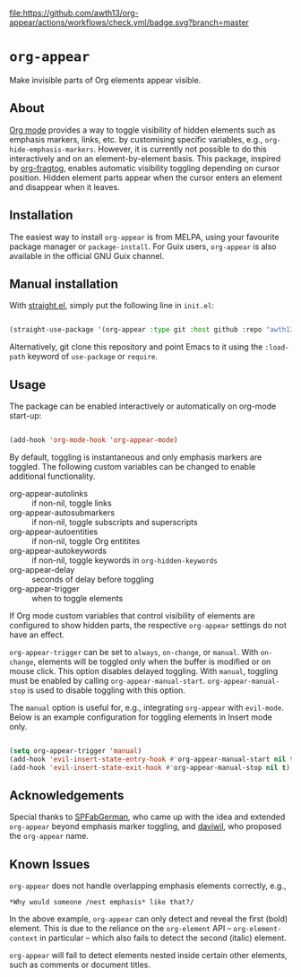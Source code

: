[[https://melpa.org/#/org-appear][file:https://melpa.org/packages/org-appear-badge.svg]]
[[https://github.com/awth13/org-appear/actions/workflows/check.yml][file:https://github.com/awth13/org-appear/actions/workflows/check.yml/badge.svg?branch=master]]

* ~org-appear~

Make invisible parts of Org elements appear visible.

** About

[[https://orgmode.org/][Org mode]] provides a way to toggle visibility of hidden elements such as emphasis markers, links, etc. by customising specific variables, e.g., ~org-hide-emphasis-markers~. However, it is currently not possible to do this interactively and on an element-by-element basis. This package, inspired by [[https://github.com/io12/org-fragtog][org-fragtog]], enables automatic visibility toggling depending on cursor position. Hidden element parts appear when the cursor enters an element and disappear when it leaves.

[[file:demo.gif]]

** Installation

The easiest way to install ~org-appear~ is from MELPA, using your favourite package manager or ~package-install~. For Guix users, ~org-appear~ is also available in the official GNU Guix channel.

** Manual installation

With [[https://github.com/raxod502/straight.el][straight.el]], simply put the following line in ~init.el~:

#+begin_src emacs-lisp

  (straight-use-package '(org-appear :type git :host github :repo "awth13/org-appear"))

#+end_src

Alternatively, git clone this repository and point Emacs to it using the ~:load-path~ keyword of ~use-package~ or ~require~.

** Usage

The package can be enabled interactively or automatically on org-mode start-up:

#+begin_src emacs-lisp

  (add-hook 'org-mode-hook 'org-appear-mode)

#+end_src

By default, toggling is instantaneous and only emphasis markers are toggled. The following custom variables can be changed to enable additional functionality.

- org-appear-autolinks :: if non-nil, toggle links
- org-appear-autosubmarkers :: if non-nil, toggle subscripts and superscripts
- org-appear-autoentities :: if non-nil, toggle Org entitites
- org-appear-autokeywords :: if non-nil, toggle keywords in ~org-hidden-keywords~
- org-appear-delay :: seconds of delay before toggling
- org-appear-trigger :: when to toggle elements

If Org mode custom variables that control visibility of elements are configured to show hidden parts, the respective ~org-appear~ settings do not have an effect.

~org-appear-trigger~ can be set to ~always~, ~on-change~, or ~manual~. With ~on-change~, elements will be toggled only when the buffer is modified or on mouse click. This option disables delayed toggling. With ~manual~, toggling must be enabled by calling ~org-appear-manual-start~. ~org-appear-manual-stop~ is used to disable toggling with this option.

The ~manual~ option is useful for, e.g., integrating ~org-appear~ with ~evil-mode~. Below is an example configuration for toggling elements in Insert mode only.

#+begin_src emacs-lisp

  (setq org-appear-trigger 'manual)
  (add-hook 'evil-insert-state-entry-hook #'org-appear-manual-start nil t)
  (add-hook 'evil-insert-state-exit-hook #'org-appear-manual-stop nil t)

#+end_src

** Acknowledgements

Special thanks to [[https://github.com/SPFabGerman][SPFabGerman]], who came up with the idea and extended ~org-appear~ beyond emphasis marker toggling, and [[https://github.com/daviwil][daviwil]], who proposed the ~org-appear~ name.

** Known Issues

~org-appear~ does not handle overlapping emphasis elements correctly, e.g.,

#+begin_example
  *Why would someone /nest emphasis* like that?/
#+end_example

In the above example, ~org-appear~ can only detect and reveal the first (bold) element. This is due to the reliance on the ~org-element~ API -- ~org-element-context~ in particular -- which also fails to detect the second (italic) element.

~org-appear~ will fail to detect elements nested inside certain other elements, such as comments or document titles.
